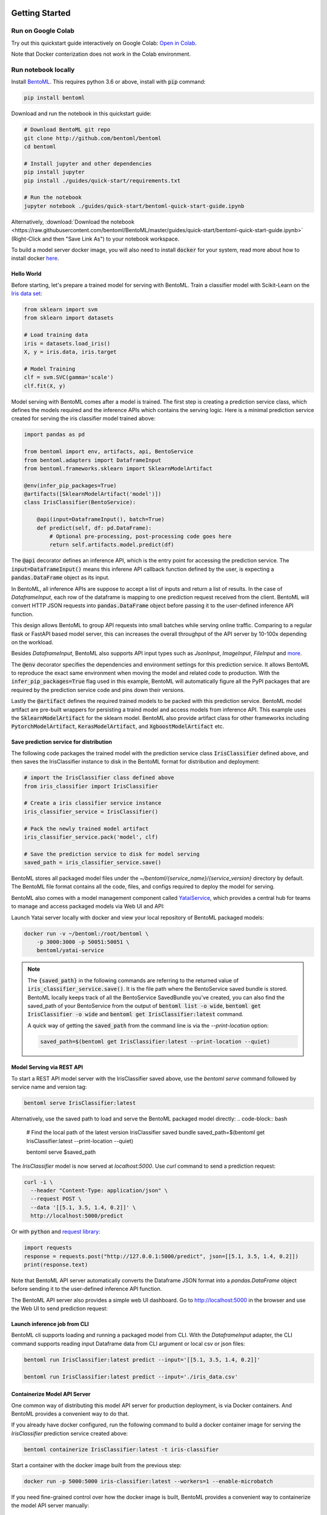 .. _getting-started-page:

.. image:: https://static.scarf.sh/a.png?x-pxid=0beb35eb-7742-4dfb-b183-2228e8caf04c

Getting Started
###############

Run on Google Colab
^^^^^^^^^^^^^^^^^^^

Try out this quickstart guide interactively on Google Colab:
`Open in Colab <https://colab.research.google.com/github/bentoml/BentoML/blob/master/guides/quick-start/bentoml-quick-start-guide.ipynb>`_.

Note that Docker conterization does not work in the Colab environment.

Run notebook locally
^^^^^^^^^^^^^^^^^^^^

Install `BentoML <https://github.com/bentoml/BentoML>`_. This requires python 3.6 or
above, install with :code:`pip` command:

.. code-block:: bash

    pip install bentoml


Download and run the notebook in this quickstart guide:

.. code-block:: bash

    # Download BentoML git repo
    git clone http://github.com/bentoml/bentoml
    cd bentoml

    # Install jupyter and other dependencies
    pip install jupyter
    pip install ./guides/quick-start/requirements.txt

    # Run the notebook
    jupyter notebook ./guides/quick-start/bentoml-quick-start-guide.ipynb


Alternatively, :download:`Download the notebook <https://raw.githubusercontent.com/bentoml/BentoML/master/guides/quick-start/bentoml-quick-start-guide.ipynb>`
(Right-Click and then "Save Link As") to your notebook workspace.

To build a model server docker image, you will also need to install
:code:`docker` for your system, read more about how to install docker
`here <https://docs.docker.com/install/>`_.


Hello World
-----------

Before starting, let's prepare a trained model for serving with BentoML. Train a
classifier model with Scikit-Learn on the
`Iris data set <https://en.wikipedia.org/wiki/Iris_flower_data_set>`_:

.. code-block:: python

    from sklearn import svm
    from sklearn import datasets

    # Load training data
    iris = datasets.load_iris()
    X, y = iris.data, iris.target

    # Model Training
    clf = svm.SVC(gamma='scale')
    clf.fit(X, y)


Model serving with BentoML comes after a model is trained. The first step is creating a
prediction service class, which defines the models required and the inference APIs which
contains the serving logic. Here is a minimal prediction service created for serving
the iris classifier model trained above:

.. code-block:: python

    import pandas as pd

    from bentoml import env, artifacts, api, BentoService
    from bentoml.adapters import DataframeInput
    from bentoml.frameworks.sklearn import SklearnModelArtifact

    @env(infer_pip_packages=True)
    @artifacts([SklearnModelArtifact('model')])
    class IrisClassifier(BentoService):

        @api(input=DataframeInput(), batch=True)
        def predict(self, df: pd.DataFrame):
            # Optional pre-processing, post-processing code goes here
            return self.artifacts.model.predict(df)


The :code:`@api` decorator defines an inference API, which is the entry point for
accessing the prediction service. The :code:`input=DataframeInput()` means this inferene
API callback function defined by the user, is expecting a :code:`pandas.DataFrame`
object as its input.

In BentoML, all inference APIs are suppose to accept a list of inputs and return a list
of results. In the case of `DataframeInput`, each row of the dataframe is mapping to one
prediction request received from the client. BentoML will convert HTTP JSON requests
into :code:`pandas.DataFrame` object before passing it to the user-defined inference API
function.

This design allows BentoML to group API requests into small batches while serving online
traffic. Comparing to a regular flask or FastAPI based model server, this can increases
the overall throughput of the API server by 10-100x depending on the workload.

Besides `DataframeInput`, BentoML also supports API input types such as `JsonInput`,
`ImageInput`, `FileInput` and
`more <https://docs.bentoml.org/en/latest/api/adapters.html>`_.

The :code:`@env` decorator specifies the dependencies and environment settings
for this prediction service. It allows BentoML to reproduce the exact same environment
when moving the model and related code to production. With the
:code:`infer_pip_packages=True` flag used in this example, BentoML will automatically
figure all the PyPI packages that are required by the prediction service code and pins
down their versions.

Lastly the :code:`@artifact` defines the required trained models to be packed with this
prediction service. BentoML model artifact are pre-built wrappers for persisting a
traind model and access models from inference API. This example uses the
:code:`SklearnModelArtifact` for the sklearn model. BentoML also provide artifact class
for other frameworks including :code:`PytorchModelArtifact`, :code:`KerasModelArtifact`,
and :code:`XgboostModelArtifact` etc.


Save prediction service for distribution
----------------------------------------

The following code packages the trained model with the prediction service class
:code:`IrisClassifier` defined above, and then saves the IrisClassifier instance to disk
in the BentoML format for distribution and deployment:

.. code-block:: python

    # import the IrisClassifier class defined above
    from iris_classifier import IrisClassifier

    # Create a iris classifier service instance
    iris_classifier_service = IrisClassifier()

    # Pack the newly trained model artifact
    iris_classifier_service.pack('model', clf)

    # Save the prediction service to disk for model serving
    saved_path = iris_classifier_service.save()


BentoML stores all packaged model files under the
`~/bentoml/{service_name}/{service_version}` directory by default. The BentoML file
format contains all the code, files, and configs required to deploy the model for
serving.

BentoML also comes with a model management component called
`YataiService <https://docs.bentoml.org/en/latest/concepts.html#customizing-model-repository>`_,
which provides a central hub for teams to manage and access packaged models via Web UI
and API:

.. image:: _static/img/yatai-service-web-ui-repository.png
    :alt: BentoML YataiService Bento Repository Page

.. image:: _static/img/yatai-service-web-ui-repository-detail.png
    :alt: BentoML YataiService Bento Details Page


Launch Yatai server locally with docker and view your local repository of BentoML
packaged models:


.. code-block:: bash

    docker run -v ~/bentoml:/root/bentoml \
        -p 3000:3000 -p 50051:50051 \
        bentoml/yatai-service


.. note::

    The :code:`{saved_path}` in the following commands are referring to the returned
    value of :code:`iris_classifier_service.save()`.
    It is the file path where the BentoService saved bundle is stored.
    BentoML locally keeps track of all the BentoService SavedBundle you've created,
    you can also find the saved_path of your BentoService from the output of
    :code:`bentoml list -o wide`, :code:`bentoml get IrisClassifier -o wide` and
    :code:`bentoml get IrisClassifier:latest` command.

    A quick way of getting the :code:`saved_path` from the command line is via the
    `--print-location` option:

    .. code-block:: bash

        saved_path=$(bentoml get IrisClassifier:latest --print-location --quiet)



Model Serving via REST API
--------------------------

To start a REST API model server with the IrisClassifier saved above, use the
`bentoml serve` command followed by service name and version tag:

.. code-block:: bash

    bentoml serve IrisClassifier:latest

Alternatively, use the saved path to load and serve the BentoML packaged model directly:
.. code-block:: bash

    # Find the local path of the latest version IrisClassifier saved bundle
    saved_path=$(bentoml get IrisClassifier:latest --print-location --quiet)

    bentoml serve $saved_path

The `IrisClassifier` model is now served at `localhost:5000`. Use `curl` command to send
a prediction request:

.. code-block:: bash

  curl -i \
    --header "Content-Type: application/json" \
    --request POST \
    --data '[[5.1, 3.5, 1.4, 0.2]]' \
    http://localhost:5000/predict

Or with :code:`python` and
`request library <https://requests.readthedocs.io/en/master/>`_:

.. code-block:: python

    import requests
    response = requests.post("http://127.0.0.1:5000/predict", json=[[5.1, 3.5, 1.4, 0.2]])
    print(response.text)


Note that BentoML API server automatically converts the Dataframe JSON format into a
`pandas.DataFrame` object before sending it to the user-defined inference API function.

The BentoML API server also provides a simple web UI dashboard.
Go to http://localhost:5000 in the browser and use the Web UI to send
prediction request:

.. image:: https://raw.githubusercontent.com/bentoml/BentoML/master/guides/quick-start/bento-api-server-web-ui.png
  :width: 600
  :alt: BentoML API Server Web UI Screenshot


Launch inference job from CLI
-----------------------------

BentoML cli supports loading and running a packaged model from CLI. With the
`DataframeInput` adapter, the CLI command supports reading input Dataframe data from CLI
argument or local csv or json files:

.. code-block:: bash

  bentoml run IrisClassifier:latest predict --input='[[5.1, 3.5, 1.4, 0.2]]'

  bentoml run IrisClassifier:latest predict --input='./iris_data.csv'


Containerize Model API Server
-----------------------------

One common way of distributing this model API server for production deployment, is via
Docker containers. And BentoML provides a convenient way to do that.

If you already have docker configured, run the following command to build a docker
container image for serving the `IrisClassifier` prediction service created above:


.. code-block:: bash

    bentoml containerize IrisClassifier:latest -t iris-classifier

Start a container with the docker image built from the previous step:

.. code-block:: bash

    docker run -p 5000:5000 iris-classifier:latest --workers=1 --enable-microbatch


If you need fine-grained control over how the docker image is built, BentoML provides a
convenient way to containerize the model API server manually:

.. code-block:: bash

    # 1. Find the SavedBundle directory with `bentoml get` command
    saved_path=$(bentoml get IrisClassifier:latest --print-location --quiet)

    # 2. Run `docker build` with the SavedBundle directory which contains a generated Dockerfile
    docker build -t iris-classifier $saved_path

    # 3. Run the generated docker image to start a docker container serving the model
    docker run -p 5000:5000 iris-classifier --enable-microbatch --workers=1


This made it possible to deploy BentoML bundled ML models with platforms such as
`Kubeflow <https://www.kubeflow.org/docs/components/serving/bentoml/>`_,
`Knative <https://knative.dev/community/samples/serving/machinelearning-python-bentoml/>`_,
`Kubernetes <https://docs.bentoml.org/en/latest/deployment/kubernetes.html>`_, which
provides advanced model deployment features such as auto-scaling, A/B testing,
scale-to-zero, canary rollout and multi-armed bandit.

.. note::

  Ensure :code:`docker` is installed before running the command above.
  Instructions on installing docker: https://docs.docker.com/install


Deployment Options
------------------

If you are at a small team with limited engineering or DevOps resources, try out automated deployment with BentoML CLI, currently supporting AWS Lambda, AWS SageMaker, and Azure Functions:

- `AWS Lambda Deployment Guide <https://docs.bentoml.org/en/latest/deployment/aws_lambda.html>`_
- `AWS SageMaker Deployment Guide <https://docs.bentoml.org/en/latest/deployment/aws_sagemaker.html>`_
- `Azure Functions Deployment Guide <https://docs.bentoml.org/en/latest/deployment/azure_functions.html>`_

If the cloud platform you are working with is not on the list above, try out these step-by-step guide on manually deploying BentoML packaged model to cloud platforms:

- `AWS ECS Deployment <https://docs.bentoml.org/en/latest/deployment/aws_ecs.html>`_
- `Google Cloud Run Deployment <https://docs.bentoml.org/en/latest/deployment/google_cloud_run.html>`_
- `Azure container instance Deployment <https://docs.bentoml.org/en/latest/deployment/azure_container_instance.html>`_
- `Heroku Deployment <https://docs.bentoml.org/en/latest/deployment/heroku.html>`_

Lastly, if you have a DevOps or ML Engineering team who's operating a Kubernetes or OpenShift cluster, use the following guides as references for implementating your deployment strategy:

- `Kubernetes Deployment <https://docs.bentoml.org/en/latest/deployment/kubernetes.html>`_
- `Knative Deployment <https://docs.bentoml.org/en/latest/deployment/knative.html>`_
- `Kubeflow Deployment <https://docs.bentoml.org/en/latest/deployment/kubeflow.html>`_
- `KFServing Deployment <https://docs.bentoml.org/en/latest/deployment/kfserving.html>`_
- `Clipper.ai Deployment Guide <https://docs.bentoml.org/en/latest/deployment/clipper.html>`_


Distribute BentoML packaged model as a PyPI library
---------------------------------------------------

The BentoService SavedBundle is pip-installable and can be directly distributed as a
PyPI package if you plan to use the model in your python applications. You can install
it as as a system-wide python package with :code:`pip`:

.. code-block:: bash

  saved_path=$(bentoml get IrisClassifier:latest --print-location --quiet)

  pip install $saved_path


.. code-block:: python

  # Your bentoML model class name will become the package name
  import IrisClassifier

  installed_svc = IrisClassifier.load()
  installed_svc.predict([[5.1, 3.5, 1.4, 0.2]])

This also allow users to upload their BentoService to pypi.org as public python package
or to their organization's private PyPi index to share with other developers.

.. code-block:: bash

    cd $saved_path & python setup.py sdist upload

.. note::

    You will have to configure ".pypirc" file before uploading to pypi index.
    You can find more information about distributing python package at:
    https://docs.python.org/3.7/distributing/index.html#distributing-index


Learning more about BentoML
---------------------------

Interested in learning more about BentoML? Check out the
:ref:`BentoML Core Concepts and best practices walkthrough <core-concepts-page>`,
a must-read for anyone who is looking to adopt BentoML.

Be sure to `join BentoML slack channel <http://bit.ly/2N5IpbB>`_ to hear about the
latest development updates and be part of the roadmap discussions.
